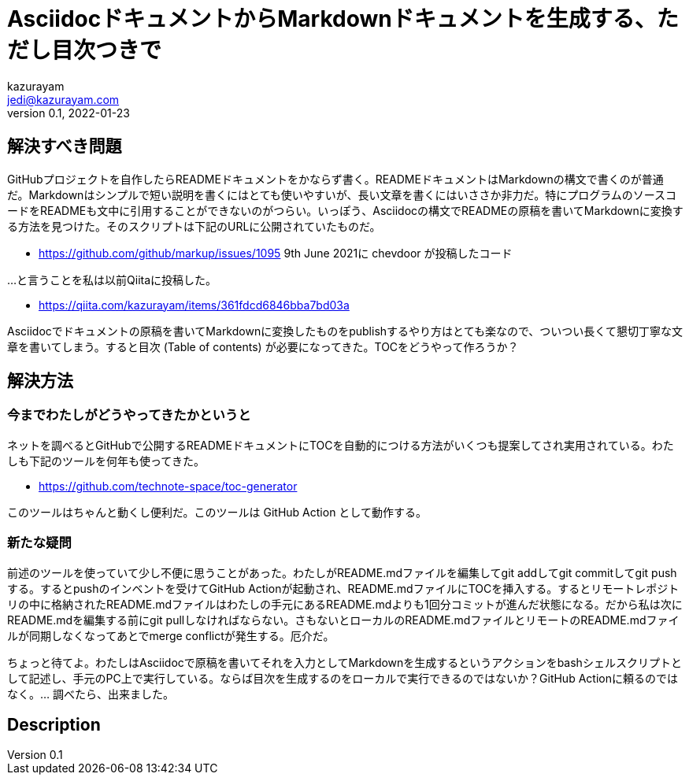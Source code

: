 = AsciidocドキュメントからMarkdownドキュメントを生成する、ただし目次つきで
kazurayam <jedi@kazurayam.com>
v0.1, 2022-01-23

== 解決すべき問題

GitHubプロジェクトを自作したらREADMEドキュメントをかならず書く。READMEドキュメントはMarkdownの構文で書くのが普通だ。Markdownはシンプルで短い説明を書くにはとても使いやすいが、長い文章を書くにはいささか非力だ。特にプログラムのソースコードをREADMEも文中に引用することができないのがつらい。いっぽう、Asciidocの構文でREADMEの原稿を書いてMarkdownに変換する方法を見つけた。そのスクリプトは下記のURLに公開されていたものだ。

- https://github.com/github/markup/issues/1095 9th June 2021に chevdoor が投稿したコード

...と言うことを私は以前Qiitaに投稿した。

- https://qiita.com/kazurayam/items/361fdcd6846bba7bd03a

Asciidocでドキュメントの原稿を書いてMarkdownに変換したものをpublishするやり方はとても楽なので、ついつい長くて懇切丁寧な文章を書いてしまう。すると目次 (Table of contents) が必要になってきた。TOCをどうやって作ろうか？

== 解決方法

=== 今までわたしがどうやってきたかというと

ネットを調べるとGitHubで公開するREADMEドキュメントにTOCを自動的につける方法がいくつも提案してされ実用されている。わたしも下記のツールを何年も使ってきた。

- https://github.com/technote-space/toc-generator

このツールはちゃんと動くし便利だ。このツールは GitHub Action として動作する。

=== 新たな疑問

前述のツールを使っていて少し不便に思うことがあった。わたしがREADME.mdファイルを編集してgit addしてgit commitしてgit pushする。するとpushのインベントを受けてGitHub Actionが起動され、README.mdファイルにTOCを挿入する。するとリモートレポジトリの中に格納されたREADME.mdファイルはわたしの手元にあるREADME.mdよりも1回分コミットが進んだ状態になる。だから私は次にREADME.mdを編集する前にgit pullしなければならない。さもないとローカルのREADME.mdファイルとリモートのREADME.mdファイルが同期しなくなってあとでmerge conflictが発生する。厄介だ。

ちょっと待てよ。わたしはAsciidocで原稿を書いてそれを入力としてMarkdownを生成するというアクションをbashシェルスクリプトとして記述し、手元のPC上で実行している。ならば目次を生成するのをローカルで実行できるのではないか？GitHub Actionに頼るのではなく。... 調べたら、出来ました。

== Description
